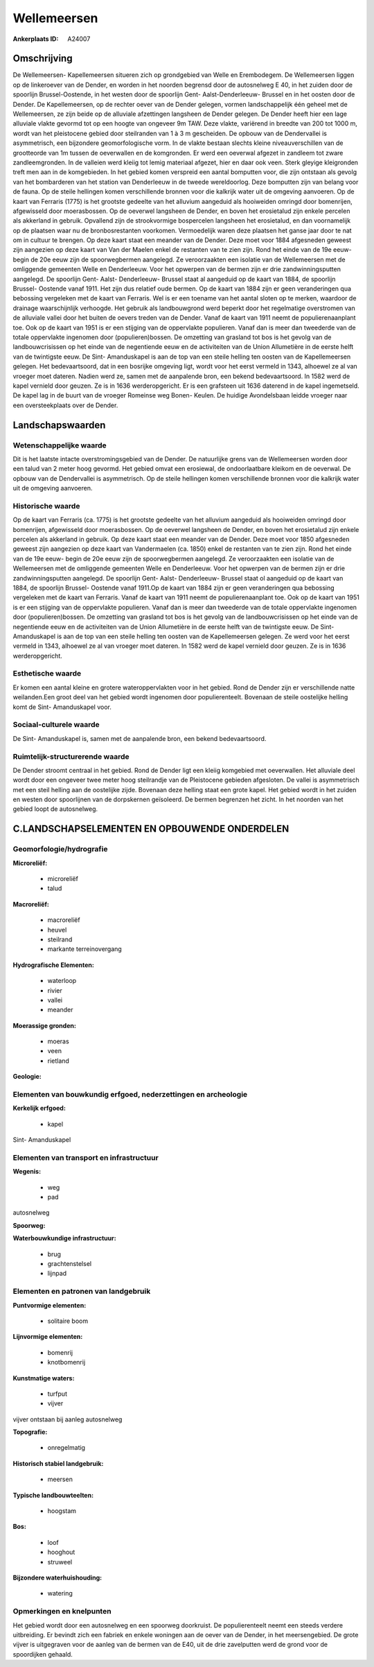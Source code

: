 Wellemeersen
============

:Ankerplaats ID: A24007




Omschrijving
------------

De Wellemeersen- Kapellemeersen situeren zich op grondgebied van Welle
en Erembodegem. De Wellemeersen liggen op de linkeroever van de Dender,
en worden in het noorden begrensd door de autosnelweg E 40, in het
zuiden door de spoorlijn Brussel-Oostende, in het westen door de
spoorlijn Gent- Aalst-Denderleeuw- Brussel en in het oosten door de
Dender. De Kapellemeersen, op de rechter oever van de Dender gelegen,
vormen landschappelijk één geheel met de Wellemeersen, ze zijn beide op
de alluviale afzettingen langsheen de Dender gelegen. De Dender heeft
hier een lage alluviale vlakte gevormd tot op een hoogte van ongeveer 9m
TAW. Deze vlakte, variërend in breedte van 200 tot 1000 m, wordt van het
pleistocene gebied door steilranden van 1 à 3 m gescheiden. De opbouw
van de Dendervallei is asymmetrisch, een bijzondere geomorfologische
vorm. In de vlakte bestaan slechts kleine niveauverschillen van de
grootteorde van 1m tussen de oeverwallen en de komgronden. Er werd een
oeverwal afgezet in zandleem tot zware zandleemgronden. In de valleien
werd kleiig tot lemig materiaal afgezet, hier en daar ook veen. Sterk
gleyige kleigronden treft men aan in de komgebieden. In het gebied komen
verspreid een aantal bomputten voor, die zijn ontstaan als gevolg van
het bombarderen van het station van Denderleeuw in de tweede
wereldoorlog. Deze bomputten zijn van belang voor de fauna. Op de steile
hellingen komen verschillende bronnen voor die kalkrijk water uit de
omgeving aanvoeren. Op de kaart van Ferraris (1775) is het grootste
gedeelte van het alluvium aangeduid als hooiweiden omringd door
bomenrijen, afgewisseld door moerasbossen. Op de oeverwel langsheen de
Dender, en boven het erosietalud zijn enkele percelen als akkerland in
gebruik. Opvallend zijn de strookvormige bospercelen langsheen het
erosietalud, en dan voornamelijk op de plaatsen waar nu de
bronbosrestanten voorkomen. Vermoedelijk waren deze plaatsen het ganse
jaar door te nat om in cultuur te brengen. Op deze kaart staat een
meander van de Dender. Deze moet voor 1884 afgesneden geweest zijn
aangezien op deze kaart van Van der Maelen enkel de restanten van te
zien zijn. Rond het einde van de 19e eeuw- begin de 20e eeuw zijn de
spoorwegbermen aangelegd. Ze veroorzaakten een isolatie van de
Wellemeersen met de omliggende gemeenten Welle en Denderleeuw. Voor het
opwerpen van de bermen zijn er drie zandwinningsputten aangelegd. De
spoorlijn Gent- Aalst- Denderleeuw- Brussel staat al aangeduid op de
kaart van 1884, de spoorlijn Brussel- Oostende vanaf 1911. Het zijn dus
relatief oude bermen. Op de kaart van 1884 zijn er geen veranderingen
qua bebossing vergeleken met de kaart van Ferraris. Wel is er een
toename van het aantal sloten op te merken, waardoor de drainage
waarschijnlijk verhoogde. Het gebruik als landbouwgrond werd beperkt
door het regelmatige overstromen van de alluviale vallei door het buiten
de oevers treden van de Dender. Vanaf de kaart van 1911 neemt de
populierenaanplant toe. Ook op de kaart van 1951 is er een stijging van
de oppervlakte populieren. Vanaf dan is meer dan tweederde van de totale
oppervlakte ingenomen door (populieren)bossen. De omzetting van grasland
tot bos is het gevolg van de landbouwcrisissen op het einde van de
negentiende eeuw en de activiteiten van de Union Allumetière in de
eerste helft van de twintigste eeuw. De Sint- Amanduskapel is aan de top
van een steile helling ten oosten van de Kapellemeersen gelegen. Het
bedevaartsoord, dat in een bosrijke omgeving ligt, wordt voor het eerst
vermeld in 1343, alhoewel ze al van vroeger moet dateren. Nadien werd
ze, samen met de aanpalende bron, een bekend bedevaartsoord. In 1582
werd de kapel vernield door geuzen. Ze is in 1636 werderopgericht. Er is
een grafsteen uit 1636 daterend in de kapel ingemetseld. De kapel lag in
de buurt van de vroeger Romeinse weg Bonen- Keulen. De huidige
Avondelsbaan leidde vroeger naar een oversteekplaats over de Dender. 



Landschapswaarden
-----------------


Wetenschappelijke waarde
~~~~~~~~~~~~~~~~~~~~~~~~


Dit is het laatste intacte overstromingsgebied van de Dender. De
natuurlijke grens van de Wellemeersen worden door een talud van 2 meter
hoog gevormd. Het gebied omvat een erosiewal, de ondoorlaatbare kleikom
en de oeverwal. De opbouw van de Dendervallei is asymmetrisch. Op de
steile hellingen komen verschillende bronnen voor die kalkrijk water uit
de omgeving aanvoeren.

Historische waarde
~~~~~~~~~~~~~~~~~~


Op de kaart van Ferraris (ca. 1775) is het grootste gedeelte van het
alluvium aangeduid als hooiweiden omringd door bomenrijen, afgewisseld
door moerasbossen. Op de oeverwel langsheen de Dender, en boven het
erosietalud zijn enkele percelen als akkerland in gebruik. Op deze kaart
staat een meander van de Dender. Deze moet voor 1850 afgesneden geweest
zijn aangezien op deze kaart van Vandermaelen (ca. 1850) enkel de
restanten van te zien zijn. Rond het einde van de 19e eeuw- begin de 20e
eeuw zijn de spoorwegbermen aangelegd. Ze veroorzaakten een isolatie van
de Wellemeersen met de omliggende gemeenten Welle en Denderleeuw. Voor
het opwerpen van de bermen zijn er drie zandwinningsputten aangelegd. De
spoorlijn Gent- Aalst- Denderleeuw- Brussel staat ol aangeduid op de
kaart van 1884, de spoorlijn Brussel- Oostende vanaf 1911.Op de kaart
van 1884 zijn er geen veranderingen qua bebossing vergeleken met de
kaart van Ferraris. Vanaf de kaart van 1911 neemt de populierenaanplant
toe. Ook op de kaart van 1951 is er een stijging van de oppervlakte
populieren. Vanaf dan is meer dan tweederde van de totale oppervlakte
ingenomen door (populieren)bossen. De omzetting van grasland tot bos is
het gevolg van de landbouwcrisissen op het einde van de negentiende eeuw
en de activiteiten van de Union Allumetière in de eerste helft van de
twintigste eeuw. De Sint- Amanduskapel is aan de top van een steile
helling ten oosten van de Kapellemeersen gelegen. Ze werd voor het eerst
vermeld in 1343, alhoewel ze al van vroeger moet dateren. In 1582 werd
de kapel vernield door geuzen. Ze is in 1636 werderopgericht.

Esthetische waarde
~~~~~~~~~~~~~~~~~~

Er komen een aantal kleine en grotere
wateroppervlakten voor in het gebied. Rond de Dender zijn er
verschillende natte weilanden.Een groot deel van het gebied wordt
ingenomen door populierenteelt. Bovenaan de steile oostelijke helling
komt de Sint- Amanduskapel voor.


Sociaal-culturele waarde
~~~~~~~~~~~~~~~~~~~~~~~~



De Sint- Amanduskapel is, samen met de
aanpalende bron, een bekend bedevaartsoord.

Ruimtelijk-structurerende waarde
~~~~~~~~~~~~~~~~~~~~~~~~~~~~~~~~

De Dender stroomt centraal in het gebied. Rond de Dender ligt een
kleiig komgebied met oeverwallen. Het alluviale deel wordt door een
ongeveer twee meter hoog steilrandje van de Pleistocene gebieden
afgesloten. De vallei is asymmetrisch met een steil helling aan de
oostelijke zijde. Bovenaan deze helling staat een grote kapel. Het
gebied wordt in het zuiden en westen door spoorlijnen van de dorpskernen
geïsoleerd. De bermen begrenzen het zicht. In het noorden van het gebied
loopt de autosnelweg.



C.LANDSCHAPSELEMENTEN EN OPBOUWENDE ONDERDELEN
--------------------------------------------



Geomorfologie/hydrografie
~~~~~~~~~~~~~~~~~~~~~~~~~


**Microreliëf:**

 * microreliëf
 * talud


**Macroreliëf:**

 * macroreliëf
 * heuvel
 * steilrand
 * markante terreinovergang

**Hydrografische Elementen:**

 * waterloop
 * rivier
 * vallei
 * meander


**Moerassige gronden:**

 * moeras
 * veen
 * rietland


**Geologie:**



Elementen van bouwkundig erfgoed, nederzettingen en archeologie
~~~~~~~~~~~~~~~~~~~~~~~~~~~~~~~~~~~~~~~~~~~~~~~~~~~~~~~~~~~~~~~

**Kerkelijk erfgoed:**

 * kapel


Sint- Amanduskapel

Elementen van transport en infrastructuur
~~~~~~~~~~~~~~~~~~~~~~~~~~~~~~~~~~~~~~~~~

**Wegenis:**

 * weg
 * pad


autosnelweg

**Spoorweg:**

**Waterbouwkundige infrastructuur:**

 * brug
 * grachtenstelsel
 * lijnpad



Elementen en patronen van landgebruik
~~~~~~~~~~~~~~~~~~~~~~~~~~~~~~~~~~~~~

**Puntvormige elementen:**

 * solitaire boom


**Lijnvormige elementen:**

 * bomenrij
 * knotbomenrij

**Kunstmatige waters:**

 * turfput
 * vijver


vijver ontstaan bij aanleg autosnelweg

**Topografie:**

 * onregelmatig


**Historisch stabiel landgebruik:**

 * meersen


**Typische landbouwteelten:**

 * hoogstam


**Bos:**

 * loof
 * hooghout
 * struweel


**Bijzondere waterhuishouding:**

 * watering



Opmerkingen en knelpunten
~~~~~~~~~~~~~~~~~~~~~~~~~


Het gebied wordt door een autosnelweg en een spoorweg doorkruist. De
populierenteelt neemt een steeds verdere uitbreiding. Er bevindt zich
een fabriek en enkele woningen aan de oever van de Dender, in het
meersengebied. De grote vijver is uitgegraven voor de aanleg van de
bermen van de E40, uit de drie zavelputten werd de grond voor de
spoordijken gehaald.
